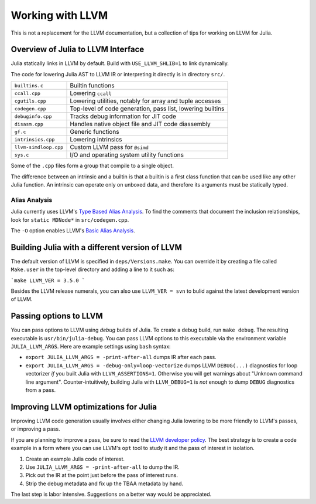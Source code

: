 .. _devdocs-llvm:

Working with LLVM
=================

This is not a replacement for the LLVM documentation, but a collection
of tips for working on LLVM for Julia.

Overview of Julia to LLVM Interface
-----------------------------------

Julia statically links in LLVM by default.
Build with ``USE_LLVM_SHLIB=1`` to link dynamically.

The code for lowering Julia AST to LLVM IR or interpreting it directly is in
directory ``src/``.

+---------------------+-------------------------------------------------------------+
|``builtins.c``       | Builtin functions                                           |
+---------------------+-------------------------------------------------------------+
|``ccall.cpp``        | Lowering ``ccall``                                          |
+---------------------+-------------------------------------------------------------+
|``cgutils.cpp``      | Lowering utilities, notably for array and tuple accesses    |
+---------------------+-------------------------------------------------------------+
|``codegen.cpp``      | Top-level of code generation, pass list, lowering builtins  |
+---------------------+-------------------------------------------------------------+
|``debuginfo.cpp``    | Tracks debug information for JIT code                       |
+---------------------+-------------------------------------------------------------+
|``disasm.cpp``       | Handles native object file and JIT code diassembly          |
+---------------------+-------------------------------------------------------------+
|``gf.c``             | Generic functions                                           |
+---------------------+-------------------------------------------------------------+
|``intrinsics.cpp``   | Lowering intrinsics                                         |
+---------------------+-------------------------------------------------------------+
|``llvm-simdloop.cpp``| Custom LLVM pass for ``@simd``                              |
+---------------------+-------------------------------------------------------------+
|``sys.c``            | I/O and operating system utility functions                  |
+---------------------+-------------------------------------------------------------+

Some of the ``.cpp`` files form a group that compile to a single object.

The difference between an intrinsic and a builtin is that a builtin is a first class
function that can be used like any other Julia function.  An intrinsic can operate
only on unboxed data, and therefore its arguments must be statically typed.

Alias Analysis
^^^^^^^^^^^^^^

Julia currently uses LLVM's `Type Based Alias Analysis <http://llvm.org/docs/LangRef.html#tbaa-metadata>`_.
To find the comments that document the inclusion relationships, look for ``static MDNode*``
in ``src/codegen.cpp``.

The ``-O`` option enables LLVM's `Basic Alias Analysis <http://llvm.org/docs/AliasAnalysis.html#the-basicaa-pass>`_.

Building Julia with a different version of LLVM
-----------------------------------------------

The default version of LLVM is specified in ``deps/Versions.make``.
You can override it by creating a file called ``Make.user`` in the top-level directory and adding a line to it such as:

```make
LLVM_VER = 3.5.0
```

Besides the LLVM release numerals, you can
also use ``LLVM_VER = svn`` to bulid against the latest development version
of LLVM.

Passing options to LLVM
-----------------------

You can pass options to LLVM using *debug* builds of Julia.  To create a debug
build, run ``make debug``.  The resulting executable is ``usr/bin/julia-debug``.
You can pass LLVM options to this executable via the environment variable ``JULIA_LLVM_ARGS``.
Here are example settings using ``bash`` syntax:

* ``export JULIA_LLVM_ARGS = -print-after-all`` dumps IR after each pass.

* ``export JULIA_LLVM_ARGS = -debug-only=loop-vectorize`` dumps LLVM ``DEBUG(...)``
  diagnostics for loop vectorizer *if* you built Julia with ``LLVM_ASSERTIONS=1``.
  Otherwise you will get warnings about "Unknown command line argument".
  Counter-intuitively, building Julia with ``LLVM_DEBUG=1`` is *not* enough to
  dump ``DEBUG`` diagnostics from a pass.

Improving LLVM optimizations for Julia
--------------------------------------

Improving LLVM code generation usually involves either changing Julia lowering
to be more friendly to LLVM's passes, or improving a pass.

If you are planning to improve a pass, be sure to read the
`LLVM developer policy <http://llvm.org/docs/DeveloperPolicy.html>`_.
The best strategy is to create a code example in a form where you can use LLVM's
``opt`` tool to study it and the pass of interest in isolation.

1. Create an example Julia code of interest.

2. Use ``JULIA_LLVM_ARGS = -print-after-all`` to dump the IR.

3. Pick out the IR at the point just before the pass of interest runs.

4. Strip the debug metadata and fix up the TBAA metadata by hand.

The last step is labor intensive.  Suggestions on a better way would be appreciated.

